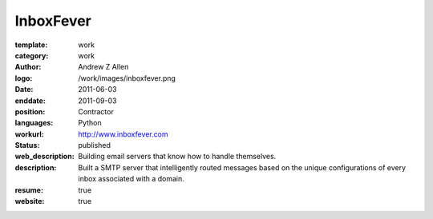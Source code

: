 InboxFever
##########

:template: work
:category: work
:author: Andrew Z Allen
:logo: /work/images/inboxfever.png
:date: 2011-06-03
:enddate: 2011-09-03
:position: Contractor
:languages: Python
:workurl: http://www.inboxfever.com
:status: published
:web_description: Building email servers that know how to handle themselves.
:description: Built a SMTP server that intelligently routed messages based on the unique configurations of every inbox associated with a domain.
:resume: true
:website: true

